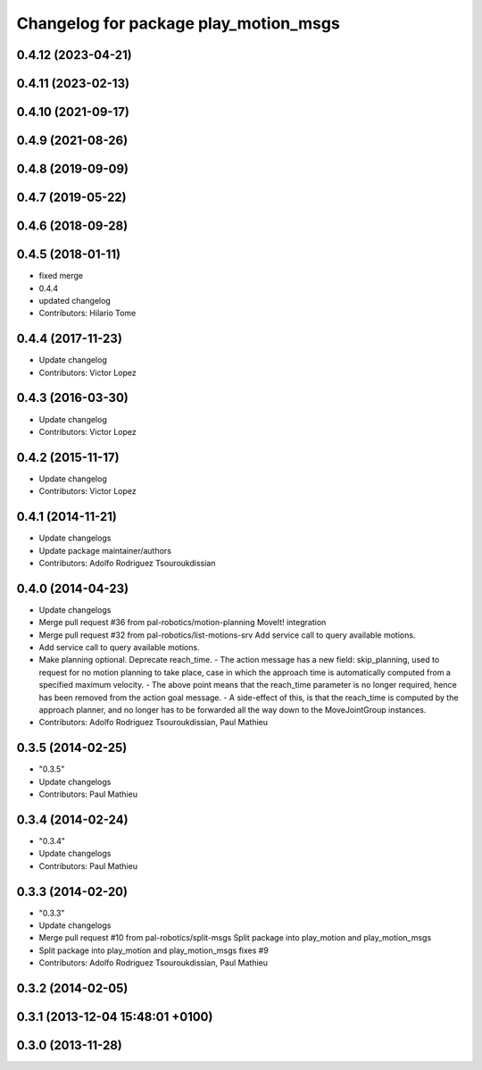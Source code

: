 ^^^^^^^^^^^^^^^^^^^^^^^^^^^^^^^^^^^^^^
Changelog for package play_motion_msgs
^^^^^^^^^^^^^^^^^^^^^^^^^^^^^^^^^^^^^^

0.4.12 (2023-04-21)
-------------------

0.4.11 (2023-02-13)
-------------------

0.4.10 (2021-09-17)
-------------------

0.4.9 (2021-08-26)
------------------

0.4.8 (2019-09-09)
------------------

0.4.7 (2019-05-22)
------------------

0.4.6 (2018-09-28)
------------------

0.4.5 (2018-01-11)
------------------
* fixed merge
* 0.4.4
* updated changelog
* Contributors: Hilario Tome

0.4.4 (2017-11-23)
------------------
* Update changelog
* Contributors: Victor Lopez

0.4.3 (2016-03-30)
------------------
* Update changelog
* Contributors: Victor Lopez

0.4.2 (2015-11-17)
------------------
* Update changelog
* Contributors: Victor Lopez

0.4.1 (2014-11-21)
------------------
* Update changelogs
* Update package maintainer/authors
* Contributors: Adolfo Rodriguez Tsouroukdissian

0.4.0 (2014-04-23)
------------------
* Update changelogs
* Merge pull request #36 from pal-robotics/motion-planning
  MoveIt! integration
* Merge pull request #32 from pal-robotics/list-motions-srv
  Add service call to query available motions.
* Add service call to query available motions.
* Make planning optional. Deprecate reach_time.
  - The action message has a new field: skip_planning, used to request for no
  motion planning to take place, case in which the approach time is
  automatically computed from a specified maximum velocity.
  - The above point means that the reach_time parameter is no longer required,
  hence has been removed from the action goal message.
  - A side-effect of this, is that the reach_time is computed by the approach
  planner, and no longer has to be forwarded all the way down to the
  MoveJointGroup instances.
* Contributors: Adolfo Rodriguez Tsouroukdissian, Paul Mathieu

0.3.5 (2014-02-25)
------------------
* "0.3.5"
* Update changelogs
* Contributors: Paul Mathieu

0.3.4 (2014-02-24)
------------------
* "0.3.4"
* Update changelogs
* Contributors: Paul Mathieu

0.3.3 (2014-02-20)
------------------
* "0.3.3"
* Update changelogs
* Merge pull request #10 from pal-robotics/split-msgs
  Split package into play_motion and play_motion_msgs
* Split package into play_motion and play_motion_msgs
  fixes #9
* Contributors: Adolfo Rodriguez Tsouroukdissian, Paul Mathieu

0.3.2 (2014-02-05)
------------------

0.3.1 (2013-12-04 15:48:01 +0100)
---------------------------------

0.3.0 (2013-11-28)
------------------
